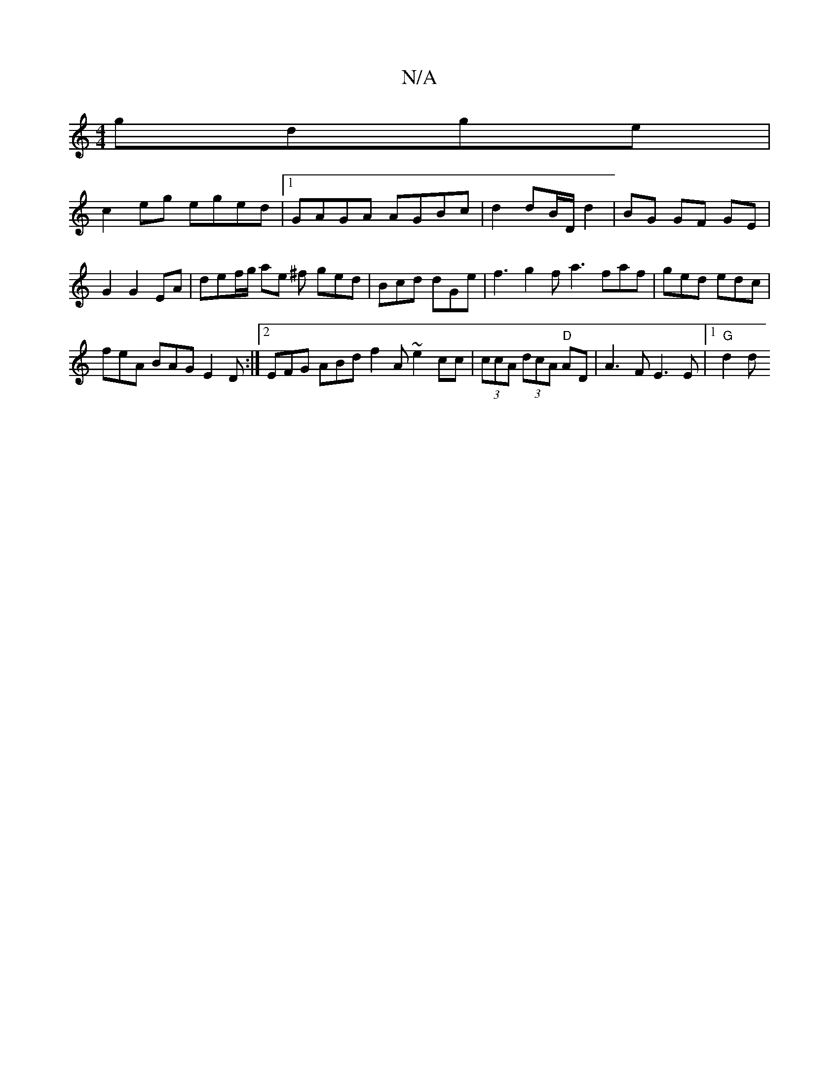X:1
T:N/A
M:4/4
R:N/A
K:Cmajor
gdge |
c2 eg eged |1 GAGA AGBc | d2 dB/D/ d2 | BG GF GE | G2 G2 EA | def/g/ ae ^f ged | Bcd dGe | f3 g2f a3 faf | ged edc |
feA BAG E2D :|2 EFG ABd f2 A ~e2cc |(3ccA (3dcA "D"AD | A3 F E3E |[1 "G"d2 d